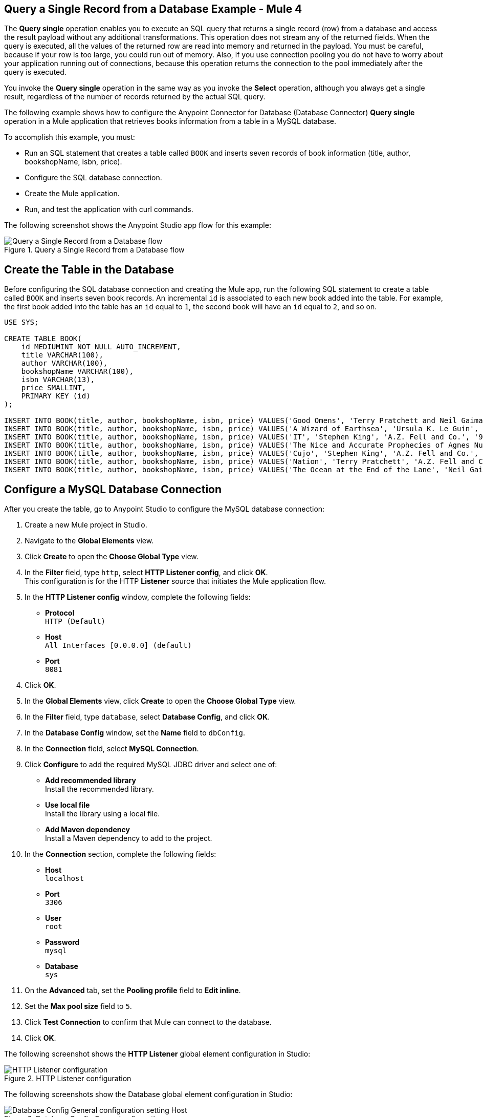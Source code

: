 == Query a Single Record from a Database Example - Mule 4

The *Query single* operation enables you to execute an SQL query that returns a single record (row) from a database and access the result payload without any additional transformations. This operation does not stream any of the returned fields. When the query is executed, all the values of the returned row are read into memory and returned in the payload. You must be careful, because if your row is too large, you could run out of memory.
Also, if you use connection pooling you do not have to worry about your application running out of connections, because this operation returns the connection to the pool immediately after the query is executed.

You invoke the *Query single* operation in the same way as you invoke the *Select* operation, although you always get a single result, regardless of the number of records returned by the actual SQL query.

The following example shows how to configure the Anypoint Connector for Database (Database Connector) *Query single* operation in a Mule application that retrieves books information from a table in a MySQL database. +

To accomplish this example, you must: +

* Run an SQL statement that creates a table called `BOOK` and inserts seven records of book information (title, author, bookshopName, isbn, price).
* Configure the SQL database connection.
* Create the Mule application.
* Run, and test the application with curl commands.

The following screenshot shows the Anypoint Studio app flow for this example:

.Query a Single Record from a Database flow
image::database-query-single-flow.png[Query a Single Record from a Database flow]

== Create the Table in the Database

Before configuring the SQL database connection and creating the Mule app, run the following SQL statement to create a table called `BOOK` and inserts seven book records. An incremental `id` is associated to each new book added into the table. For example, the first book added into the table has an `id` equal to `1`, the second book will have an `id` equal to `2`, and so on.

[source,sql,linenums]
----
USE SYS;

CREATE TABLE BOOK(
    id MEDIUMINT NOT NULL AUTO_INCREMENT,
    title VARCHAR(100),
    author VARCHAR(100),
    bookshopName VARCHAR(100),
    isbn VARCHAR(13),
    price SMALLINT,
    PRIMARY KEY (id)
);

INSERT INTO BOOK(title, author, bookshopName, isbn, price) VALUES('Good Omens', 'Terry Pratchett and Neil Gaiman', 'A.Z. Fell and Co.', '9780060853983', 50);
INSERT INTO BOOK(title, author, bookshopName, isbn, price) VALUES('A Wizard of Earthsea', 'Ursula K. Le Guin', 'A.Z. Fell and Co.', '9780547773742', 20);
INSERT INTO BOOK(title, author, bookshopName, isbn, price) VALUES('IT', 'Stephen King', 'A.Z. Fell and Co.', '9781508297123', 20);
INSERT INTO BOOK(title, author, bookshopName, isbn, price) VALUES('The Nice and Accurate Prophecies of Agnes Nutter', 'Agnes Nutter', 'A.Z. Fell and Co.', '000000000000', 200);
INSERT INTO BOOK(title, author, bookshopName, isbn, price) VALUES('Cujo', 'Stephen King', 'A.Z. Fell and Co.', '9781501192241', 20);
INSERT INTO BOOK(title, author, bookshopName, isbn, price) VALUES('Nation', 'Terry Pratchett', 'A.Z. Fell and Co.', '9780552557795', 30);
INSERT INTO BOOK(title, author, bookshopName, isbn, price) VALUES('The Ocean at the End of the Lane', 'Neil Gaiman', 'A.Z. Fell and Co.', '9780062459367', 30);
----

== Configure a MySQL Database Connection

After you create the table, go to Anypoint Studio to configure the MySQL database connection:

. Create a new Mule project in Studio.
. Navigate to the *Global Elements* view.
. Click *Create* to open the *Choose Global Type* view.
. In the *Filter* field, type `http`, select *HTTP Listener config*, and click *OK*. +
This configuration is for the HTTP *Listener* source that initiates the Mule application flow.
. In the *HTTP Listener config* window, complete the following fields:

* *Protocol* +
`HTTP (Default)` +
* *Host* +
`All Interfaces [0.0.0.0] (default)` +
* *Port* +
`8081`

[start=4]
. Click *OK*.
. In the *Global Elements* view, click *Create* to open the *Choose Global Type* view.
. In the *Filter* field, type `database`, select *Database Config*, and click *OK*.
. In the *Database Config* window, set the *Name* field to `dbConfig`.
. In the *Connection* field, select *MySQL Connection*.
. Click *Configure* to add the required MySQL JDBC driver and select one of: +
+
* *Add recommended library* +
Install the recommended library.
* *Use local file* +
Install the library using a local file.
* *Add Maven dependency* +
Install a Maven dependency to add to the project.
+
[start=10]
. In the *Connection* section, complete the following fields: +
+
* *Host* +
`localhost`
* *Port* +
`3306`
* *User* +
`root`
* *Password* +
`mysql`
* *Database* +
`sys`
+
[start=11]
. On the *Advanced* tab, set the *Pooling profile* field to *Edit inline*.
. Set the *Max pool size* field to `5`.
. Click *Test Connection* to confirm that Mule can connect to the database.
. Click *OK*.

The following screenshot shows the *HTTP Listener* global element configuration in Studio:

.HTTP Listener configuration
image::database-querysingle-example-1.png[HTTP Listener configuration]

The following screenshots show the Database global element configuration in Studio:

.Database Config General cofiguration
image::database-querysingle-example-2.png[Database Config General configuration setting Host, Port, User, Password Database values parameters]

== Create, Run and Test the Mule Application
After you configure the MySQL database connection, create, run, and test the Mule app:

=== Configure the HTTP Listener and Set Variable Component

To create the Mule flow:

. In the *Mule Palette* view, select the HTTP *Listener* source and drag it on to the canvas. +
The source initiates the flow by listening for incoming HTTP message attributes.
. In the *Connector configuration* field, select the `HTTP_Listener_config` global configuration.
. Set the *Path* field to `/select/book/{maxId}`. +
The `maxId` value parameter indicates how many books records to retrieve from the database. You can increment this value regardless of the number of maximum connections you configured in your database connection pool.
. In the *Mime Type* tab, set the *Mime Type* field to `application/json`.
. In the *Advanced* tab, set the *Allowed methods* field to `GET`.
. Drag a *Set Variable* component to the right of the *Listener* source. +
This component creates a new variable to save the database results that will be obtained from the *Query single* operation.
. Set the *Name* field to `bookCollection` and the *Value* field to `#[[]]`.

.Set Variable configuration
image::database-querysingle-example-3.png[Set Variable configuration]

=== Configure the For Each Component, the Query Single Operation, and Set Payload Component

Continue creating the Mule application using a *For Each* component to iterate over the number of books requested by *HTTP Listener*. Then retrieve the book information using the *Query single* operation, and save the results in a payload variable:

. Drag a *For Each* component to the right of *Set Variable*. +
. Set the *Collection* field to `#[1 to attributes.uriParams.maxId]`. +
This expression iterates the collection of books in the table, from the first book (`1`) to the number of books set in the `maxId` parameter, when performing the HTTP request `/select/book/{maxId}`.
+
.For Each configuration
image::database-querysingle-example-4.png[For Each configuration]
+
[start=3]
. Drag the *Query single* operation inside the *For Each* component.
. Set the *Connector configuration* field to `Database_Config` to connect to the MySQL database configuration.
. Set the *SQL Query Text* field to `SELECT id, title, author FROM BOOK WHERE id = :id`. +
This query selects the books information from the database.
. Set the *Input Parameters* field to `![CDATA[#[{'id': payload }]]]`. +
This expression maps the key parameter `id` (referenced in the previous *SQL Query Text* expression) to `payload` which is the result value of books information retrieved using the `SELECT` query.
+
.Query single configuration
image::database-querysingle-example-5.png[Query single configuration]
+
[start=7]
. Drag another *Set Variable* component to the right of the *Query single* operation.
. Set the *Name* field to `bookCollection` and the *Value* field to `#[vars.bookCollection ++ [payload]]`. +
The original variable `bookCollection` now saves the `payload` of the retrieved book information.
. Drag a *Set Payload* component to the right of the *For Each* component.
. Set the *Value* field to `#[vars.bookCollection]` to save the variable content as a new output payload.

.Set Payload configuration
image::database-querysingle-example-6.png[Set Payload configuration]

=== Run and Test the Mule Application

To complete and test the Mule application:

. Save the project in Studio.
. Test the app by using the following curl command in your terminal: `curl localhost:8081/select/book/7`. +
This command selects the first seven books of the table, regardless of the maximum number of connections (`5`) configured in the pool.

== XML for Querying a Single Record from a Database

Paste this code into your Studio XML editor to quickly load the flow for this example into your Mule app:

[source,xml,linenums]
----

<?xml version="1.0" encoding="UTF-8"?>

<mule xmlns:db="http://www.mulesoft.org/schema/mule/db"
	xmlns:http="http://www.mulesoft.org/schema/mule/http"
	xmlns="http://www.mulesoft.org/schema/mule/core" xmlns:doc="http://www.mulesoft.org/schema/mule/documentation"
	xmlns:xsi="http://www.w3.org/2001/XMLSchema-instance"
	xsi:schemaLocation="
http://www.mulesoft.org/schema/mule/db http://www.mulesoft.org/schema/mule/db/current/mule-db.xsd
http://www.mulesoft.org/schema/mule/http http://www.mulesoft.org/schema/mule/http/current/mule-http.xsd http://www.mulesoft.org/schema/mule/core http://www.mulesoft.org/schema/mule/core/current/mule.xsd"></mule>
	<http:listener-config name="HTTP_Listener_config" doc:name="HTTP Listener config" doc:id="9501220e-fba8-440b-afdf-14b4ca010fe8" >
		<http:listener-connection host="0.0.0.0" port="8081" />
	</http:listener-config>

	<db:config name="Database_Config" doc:name="Database Config" doc:id="20db2231-3668-48d0-bb60-66f120fc99c8" >
		<db:my-sql-connection host="localhost" port="3306" user="root" password="mysql" database="sys">
			<db:pooling-profile maxPoolSize="5"/>
		</db:my-sql-connection>
	</db:config>

	<flow name="querysingleForeachFlow">
		<http:listener doc:name="Listener" config-ref="HTTP_Listener_config" path="/select/book/{maxId}" outputMimeType="application/json" allowedMethods="GET"/>
		<set-variable variableName="bookCollection" value="#[[]]" />
		<foreach collection="#[1 to attributes.uriParams.maxId as Number]">
			<db:query-single doc:name="Query single" config-ref="Database_Config">
				<db:sql>SELECT id, title, author FROM BOOK WHERE id = :id</db:sql>
				<db:input-parameters><![CDATA[#[{'id': payload }]]]></db:input-parameters>
			</db:query-single>
			<set-variable variableName="bookCollection" value="#[vars.bookCollection ++ [payload]]" />
		</foreach>
		<set-payload value="#[output application/json --- { books : vars.bookCollection }]" />
	</flow>
----
== See Also

* xref:connectors::introduction/introduction-to-anypoint-connectors.adoc[Introduction to Anypoint Connectors]
* https://help.mulesoft.com[MuleSoft Help Center]
